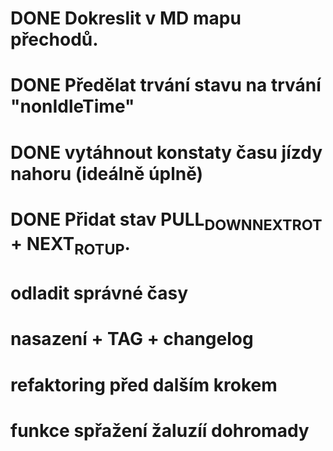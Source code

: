 * DONE Dokreslit v MD mapu přechodů.
* DONE Předělat trvání stavu na trvání "nonIdleTime"
* DONE vytáhnout konstaty času jízdy nahoru (ideálně úplně)
* DONE Přidat stav PULL_DOWN_NEXT_ROT + NEXT_ROT_UP.
* odladit správné časy
* nasazení + TAG + changelog
* refaktoring před dalším krokem
* funkce spřažení žaluzíí dohromady